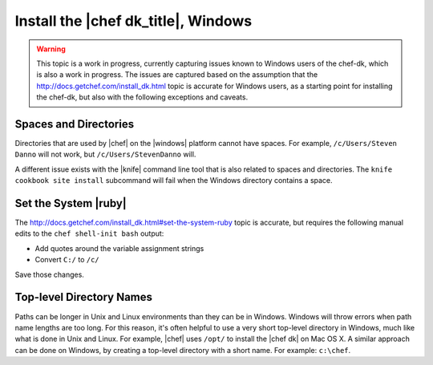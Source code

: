 =====================================================
Install the |chef dk_title|, Windows
=====================================================

.. warning:: This topic is a work in progress, currently capturing issues known to Windows users of the chef-dk, which is also a work in progress. The issues are captured based on the assumption that the http://docs.getchef.com/install_dk.html topic is accurate for Windows users, as a starting point for installing the chef-dk, but also with the following exceptions and caveats.

Spaces and Directories
=====================================================
Directories that are used by |chef| on the |windows| platform cannot have spaces. For example, ``/c/Users/Steven Danno`` will not work, but ``/c/Users/StevenDanno`` will.

A different issue exists with the |knife| command line tool that is also related to spaces and directories. The ``knife cookbook site install`` subcommand will fail when the Windows directory contains a space.

Set the System |ruby|
=====================================================
The http://docs.getchef.com/install_dk.html#set-the-system-ruby topic is accurate, but requires the following manual edits to the ``chef shell-init bash`` output:

* Add quotes around the variable assignment strings
* Convert ``C:/`` to ``/c/``

Save those changes.


Top-level Directory Names
=====================================================
Paths can be longer in Unix and Linux environments than they can be in Windows. Windows will throw errors when path name lengths are too long. For this reason, it's often helpful to use a very short top-level directory in Windows, much like what is done in Unix and Linux. For example, |chef| uses ``/opt/`` to install the |chef dk| on Mac OS X. A similar approach can be done on Windows, by creating a top-level directory with a short name. For example: ``c:\chef``.


